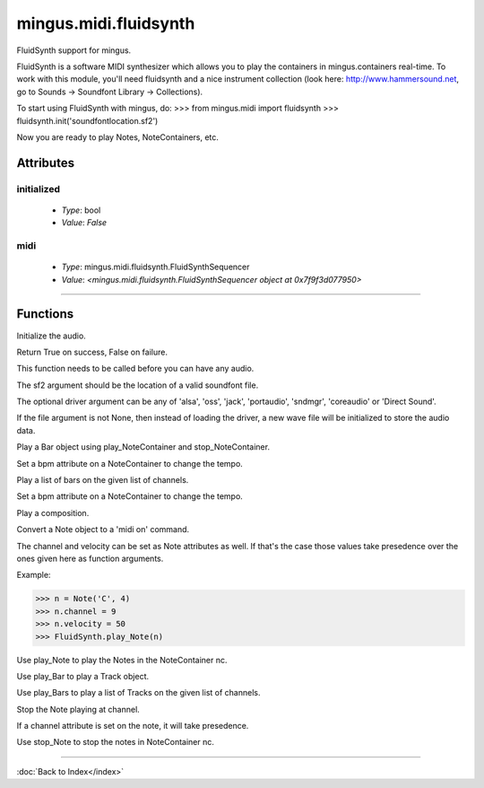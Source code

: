 ======================
mingus.midi.fluidsynth
======================

FluidSynth support for mingus.

FluidSynth is a software MIDI synthesizer which allows you to play the
containers in mingus.containers real-time. To work with this module, you'll
need fluidsynth and a nice instrument collection (look here:
http://www.hammersound.net, go to Sounds → Soundfont Library → Collections).

To start using FluidSynth with mingus, do:
>>> from mingus.midi import fluidsynth
>>> fluidsynth.init('soundfontlocation.sf2')

Now you are ready to play Notes, NoteContainers, etc.


Attributes
----------

initialized
^^^^^^^^^^^

  * *Type*: bool
  * *Value*: `False`

midi
^^^^

  * *Type*: mingus.midi.fluidsynth.FluidSynthSequencer
  * *Value*: `<mingus.midi.fluidsynth.FluidSynthSequencer object at 0x7f9f3d077950>`

----

Functions
---------

.. function:: control_change(channel, control, value)Send a control change event on channel.

.. function:: init(sf2, driver, file)  * *Default values*: driver = None, file = None
Initialize the audio.

Return True on success, False on failure.

This function needs to be called before you can have any audio.

The sf2 argument should be the location of a valid soundfont file.

The optional driver argument can be any of 'alsa', 'oss', 'jack',
'portaudio', 'sndmgr', 'coreaudio' or 'Direct Sound'.

If the file argument is not None, then instead of loading the driver, a
new wave file will be initialized to store the audio data.

.. function:: main_volume(channel, value).. function:: modulation(channel, value).. function:: pan(channel, value).. function:: play_Bar(bar, channel, bpm)  * *Default values*: channel = 1, bpm = 120
Play a Bar object using play_NoteContainer and stop_NoteContainer.

Set a bpm attribute on a NoteContainer to change the tempo.

.. function:: play_Bars(bars, channels, bpm)  * *Default values*: bpm = 120
Play a list of bars on the given list of channels.

Set a bpm attribute on a NoteContainer to change the tempo.

.. function:: play_Composition(composition, channels, bpm)  * *Default values*: channels = None, bpm = 120
Play a composition.

.. function:: play_Note(note, channel, velocity)  * *Default values*: channel = 1, velocity = 100
Convert a Note object to a 'midi on' command.

The channel and velocity can be set as Note attributes as well. If
that's the case those values take presedence over the ones given here as
function arguments.

Example:

>>> n = Note('C', 4)
>>> n.channel = 9
>>> n.velocity = 50
>>> FluidSynth.play_Note(n)

.. function:: play_NoteContainer(nc, channel, velocity)  * *Default values*: channel = 1, velocity = 100
Use play_Note to play the Notes in the NoteContainer nc.

.. function:: play_Track(track, channel, bpm)  * *Default values*: channel = 1, bpm = 120
Use play_Bar to play a Track object.

.. function:: play_Tracks(tracks, channels, bpm)  * *Default values*: bpm = 120
Use play_Bars to play a list of Tracks on the given list of channels.

.. function:: set_instrument(channel, instr, bank)  * *Default values*: bank = 0
.. function:: stop_Note(note, channel)  * *Default values*: channel = 1
Stop the Note playing at channel.

If a channel attribute is set on the note, it will take presedence.

.. function:: stop_NoteContainer(nc, channel)  * *Default values*: channel = 1
Use stop_Note to stop the notes in NoteContainer nc.

.. function:: stop_everything()Stop all the playing notes on all channels.

----

:doc:`Back to Index</index>`
